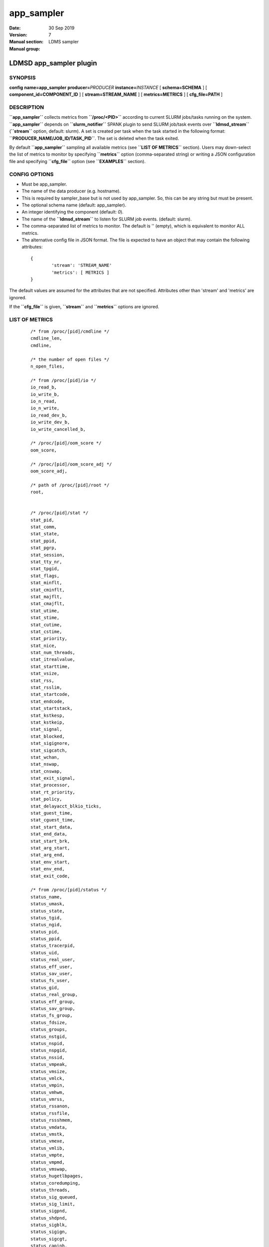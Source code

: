.. _app_sampler:

==================
app_sampler
==================

:Date:   30 Sep 2019
:Version:
:Manual section: 7
:Manual group: LDMS sampler


-------------------------
LDMSD app_sampler plugin 
-------------------------

SYNOPSIS
========

**config** **name=app_sampler** **producer=**\ *PRODUCER*
**instance=**\ *INSTANCE* [ **schema=\ SCHEMA** ] [
**component_id=\ COMPONENT_ID** ] [ **stream=\ STREAM_NAME** ] [
**metrics=\ METRICS** ] [ **cfg_file=\ PATH** ]

DESCRIPTION
===========

**``app_sampler``** collects metrics from **``/proc/<PID>``** according
to current SLURM jobs/tasks running on the system. **``app_sampler``**
depends on **``slurm_notifier``** SPANK plugin to send SLURM job/task
events over **``ldmsd_stream``** (**``stream``** option, default:
slurm). A set is created per task when the task started in the following
format: **``PRODUCER_NAME/JOB_ID/TASK_PID``**. The set is deleted when
the task exited.

By default **``app_sampler``** sampling all available metrics (see
**``LIST OF METRICS``** section). Users may down-select the list of
metrics to monitor by specifying **``metrics``** option (comma-separated
string) or writing a JSON configuration file and specifying
**``cfg_file``** option (see **``EXAMPLES``** section).

CONFIG OPTIONS
==============

-  Must be app_sampler.

-  The name of the data producer (e.g. hostname).

-  This is required by sampler_base but is not used by app_sampler. So,
   this can be any string but must be present.

-  The optional schema name (default: app_sampler).

-  An integer identifying the component (default: *0*).

-  The name of the **``ldmsd_stream``** to listen for SLURM job events.
   (default: slurm).

-  The comma-separated list of metrics to monitor. The default is ''
   (empty), which is equivalent to monitor ALL metrics.

-  The alternative config file in JSON format. The file is expected to
   have an object that may contain the following attributes:

..

   ::


              {
                      'stream': 'STREAM_NAME'
                      'metrics': [ METRICS ]
              }

The default values are assumed for the attributes that are not
specified. Attributes other than 'stream' and 'metrics' are ignored.

If the **``cfg_file``** is given, **``stream``** and **``metrics``**
options are ignored.

LIST OF METRICS
===============

   ::

      /* from /proc/[pid]/cmdline */
      cmdline_len,
      cmdline,

      /* the number of open files */
      n_open_files,

      /* from /proc/[pid]/io */
      io_read_b,
      io_write_b,
      io_n_read,
      io_n_write,
      io_read_dev_b,
      io_write_dev_b,
      io_write_cancelled_b,

      /* /proc/[pid]/oom_score */
      oom_score,

      /* /proc/[pid]/oom_score_adj */
      oom_score_adj,

      /* path of /proc/[pid]/root */
      root,


      /* /proc/[pid]/stat */
      stat_pid,
      stat_comm,
      stat_state,
      stat_ppid,
      stat_pgrp,
      stat_session,
      stat_tty_nr,
      stat_tpgid,
      stat_flags,
      stat_minflt,
      stat_cminflt,
      stat_majflt,
      stat_cmajflt,
      stat_utime,
      stat_stime,
      stat_cutime,
      stat_cstime,
      stat_priority,
      stat_nice,
      stat_num_threads,
      stat_itrealvalue,
      stat_starttime,
      stat_vsize,
      stat_rss,
      stat_rsslim,
      stat_startcode,
      stat_endcode,
      stat_startstack,
      stat_kstkesp,
      stat_kstkeip,
      stat_signal,
      stat_blocked,
      stat_sigignore,
      stat_sigcatch,
      stat_wchan,
      stat_nswap,
      stat_cnswap,
      stat_exit_signal,
      stat_processor,
      stat_rt_priority,
      stat_policy,
      stat_delayacct_blkio_ticks,
      stat_guest_time,
      stat_cguest_time,
      stat_start_data,
      stat_end_data,
      stat_start_brk,
      stat_arg_start,
      stat_arg_end,
      stat_env_start,
      stat_env_end,
      stat_exit_code,

      /* from /proc/[pid]/status */
      status_name,
      status_umask,
      status_state,
      status_tgid,
      status_ngid,
      status_pid,
      status_ppid,
      status_tracerpid,
      status_uid,
      status_real_user,
      status_eff_user,
      status_sav_user,
      status_fs_user,
      status_gid,
      status_real_group,
      status_eff_group,
      status_sav_group,
      status_fs_group,
      status_fdsize,
      status_groups,
      status_nstgid,
      status_nspid,
      status_nspgid,
      status_nssid,
      status_vmpeak,
      status_vmsize,
      status_vmlck,
      status_vmpin,
      status_vmhwm,
      status_vmrss,
      status_rssanon,
      status_rssfile,
      status_rssshmem,
      status_vmdata,
      status_vmstk,
      status_vmexe,
      status_vmlib,
      status_vmpte,
      status_vmpmd,
      status_vmswap,
      status_hugetlbpages,
      status_coredumping,
      status_threads,
      status_sig_queued,
      status_sig_limit,
      status_sigpnd,
      status_shdpnd,
      status_sigblk,
      status_sigign,
      status_sigcgt,
      status_capinh,
      status_capprm,
      status_capeff,
      status_capbnd,
      status_capamb,
      status_nonewprivs,
      status_seccomp,
      status_speculation_store_bypass,
      status_cpus_allowed,
      status_cpus_allowed_list,
      status_mems_allowed,
      status_mems_allowed_list,
      status_voluntary_ctxt_switches,
      status_nonvoluntary_ctxt_switches,

      /* /proc/[pid]/syscall */
      syscall,

      /* /proc/[pid]/timerslack_ns */
      timerslack_ns,

      /* /proc/[pid]/wchan */
      wchan,

BUGS
====

No known bugs.

EXAMPLES
========

Example 1
---------

Get everyting:

   ::

      config name=app_sampler

Example 2
---------

Down-select and with non-default stream name:

   ::

      config name=app_sampler metrics=stat_pid,stat_utime stream=mystream

Example 3
---------

Down-select using config file, using default stream:

   ::

      config name=app_sampler cfg_file=cfg.json

..

   ::

      # cfg.json
      {
        "metrics" : [
           "stat_pid",
           "stat_utime"
        ]
      }

NOTES
=====

Some of the optionally collected data might be security sensitive.

The status_uid and status_gid values can alternatively be collected as
"status_real_user", "status_eff_user", "status_sav_user",
"status_fs_user", "status_real_group", "status_eff_group",
"status_sav_group", "status_fs_group". These string values are most
efficiently collected if both the string value and the numeric values
are collected.

SEE ALSO
========

:ref:`ldmsd(8) <ldmsd>`, :ref:`ldms_quickstart(7) <ldms_quickstart>`, :ref:`ldmsd_controller(8) <ldmsd_controller>`,
:ref:`ldms_sampler_base(7) <ldms_sampler_base>`, **:ref:`proc(5) <proc>`,** **:ref:`sysconf(3) <sysconf>`,** **:ref:`environ(3) <environ>`.**
